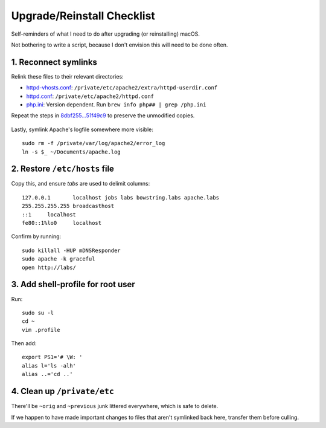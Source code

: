 Upgrade/Reinstall Checklist
===========================

Self-reminders of what I need to do after upgrading (or reinstalling) macOS.

Not bothering to write a script, because I don't envision this will need to be done often.


1. Reconnect symlinks
~~~~~~~~~~~~~~~~~~~~~
Relink these files to their relevant directories:

* `<httpd-vhosts.conf>`_: ``/private/etc/apache2/extra/httpd-userdir.conf``
*        `<httpd.conf>`_: ``/private/etc/apache2/httpd.conf``
*           `<php.ini>`_: Version dependent. Run ``brew info php## | grep /php.ini``

Repeat the steps in `8dbf255...51f49c9`__ to preserve the unmodified copies.

	__ https://github.com/Alhadis/.files/compare/8dbf255...51f49c9

Lastly, symlink Apache's logfile somewhere more visible::

	sudo rm -f /private/var/log/apache2/error_log
	ln -s $_ ~/Documents/apache.log


2. Restore ``/etc/hosts`` file
~~~~~~~~~~~~~~~~~~~~~~~~~~~~~~
Copy this, and ensure *tabs* are used to delimit columns::

	127.0.0.1	localhost jobs labs bowstring.labs apache.labs
	255.255.255.255	broadcasthost
	::1	localhost
	fe80::1%lo0	localhost

Confirm by running::

	sudo killall -HUP mDNSResponder
	sudo apache -k graceful
	open http://labs/


3. Add shell-profile for root user
~~~~~~~~~~~~~~~~~~~~~~~~~~~~~~~~~~
Run::
	
	sudo su -l
	cd ~
	vim .profile

Then add::
	
	export PS1='# \W: '
	alias l='ls -alh'
	alias ..='cd ..'



4. Clean up ``/private/etc``
~~~~~~~~~~~~~~~~~~~~~~~~~~~~
There'll be ``~orig`` and ``~previous`` junk littered everywhere, which is safe to delete.

If we happen to have made important changes to files that aren't symlinked back here, transfer them before culling.
